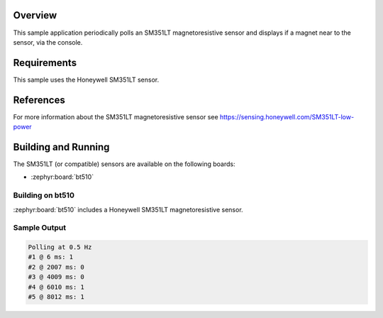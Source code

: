 .. zephyr:code-sample:: sm351lt
   :name: SM351LT Magnetoresistive Sensor
   :relevant-api: sensor_interface

   Detect a magnet's presence using the SM351LT magnetoresistive sensor (polling & trigger mode).

Overview
********

This sample application periodically polls an SM351LT magnetoresistive sensor
and displays if a magnet near to the sensor, via the console.

Requirements
************

This sample uses the Honeywell SM351LT sensor.

References
**********

For more information about the SM351LT magnetoresistive sensor see
https://sensing.honeywell.com/SM351LT-low-power

Building and Running
********************

The SM351LT (or compatible) sensors are available on the following boards:

* :zephyr:board:`bt510`

Building on bt510
==================

:zephyr:board:`bt510` includes a Honeywell SM351LT magnetoresistive sensor.

.. zephyr-app-commands::
   :zephyr-app: samples/sensor/sm351lt
   :board: bt510
   :goals: build flash
   :compact:

Sample Output
=============

.. code-block:: console

    Polling at 0.5 Hz
    #1 @ 6 ms: 1
    #2 @ 2007 ms: 0
    #3 @ 4009 ms: 0
    #4 @ 6010 ms: 1
    #5 @ 8012 ms: 1
